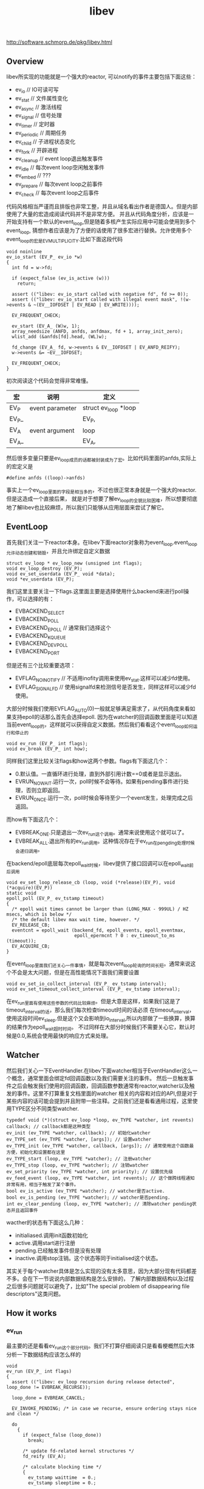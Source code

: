 #+title: libev
http://software.schmorp.de/pkg/libev.html

** Overview
libev所实现的功能就是一个强大的reactor, 可以notify的事件主要包括下面这些：
   - ev_io // IO可读可写
   - ev_stat // 文件属性变化
   - ev_async // 激活线程
   - ev_signal // 信号处理
   - ev_timer // 定时器
   - ev_periodic // 周期任务
   - ev_child // 子进程状态变化
   - ev_fork // 开辟进程
   - ev_cleanup // event loop退出触发事件
   - ev_idle // 每次event loop空闲触发事件
   - ev_embed // ???
   - ev_prepare // 每次event loop之前事件
   - ev_check // 每次event loop之后事件

代码风格相当严谨而且排版也非常工整，并且从域名看出作者是德国人。但是内部使用了大量的宏造成阅读代码并不是非常方便。
并且从代码角度分析，应该是一开始支持有一个默认的event_loop,但是随着多核产生实际应用中可能会使用到多个event_loop,
猜想作者应该是为了方便的话使用了很多宏进行替换。允许使用多个event_loop的宏是EV_MULTIPLICITY.比如下面这段代码
#+BEGIN_SRC C++
void noinline
ev_io_start (EV_P_ ev_io *w)
{
  int fd = w->fd;

  if (expect_false (ev_is_active (w)))
    return;

  assert (("libev: ev_io_start called with negative fd", fd >= 0));
  assert (("libev: ev_io_start called with illegal event mask", !(w->events & ~(EV__IOFDSET | EV_READ | EV_WRITE))));

  EV_FREQUENT_CHECK;

  ev_start (EV_A_ (W)w, 1);
  array_needsize (ANFD, anfds, anfdmax, fd + 1, array_init_zero);
  wlist_add (&anfds[fd].head, (WL)w);

  fd_change (EV_A_ fd, w->events & EV__IOFDSET | EV_ANFD_REIFY);
  w->events &= ~EV__IOFDSET;

  EV_FREQUENT_CHECK;
}
#+END_SRC
初次阅读这个代码会觉得非常难懂。
| 宏    | 说明            | 定义                 |
|-------+-----------------+----------------------|
| EV_P  | event parameter | struct ev_loop *loop |
| EV_P_ |                 | EV_P,                |
| EV_A  | event argument  | loop                 |
| EV_A_ |                 | EV_A,                |
然后很多变量只要是ev_loop成员的话都被封装成为了宏。比如代码里面的anfds,实际上的宏定义是
#+BEGIN_SRC C++
#define anfds ((loop)->anfds)
#+END_SRC
事实上一个ev_loop里面的字段是相当多的，不过也很正常本身就是一个强大的reactor.但是这造成一个直接后果，
就是对于想要了解ev_loop的全貌比较困难，所以想要彻底地了解libev也比较麻烦，所以我们只能够从应用层面来尝试了解它。

** EventLoop
首先我们关注一下reactor本身。在libev下面reactor对象称为event_loop.event_loop允许动态创建和销毁，并且允许绑定自定义数据
#+BEGIN_SRC C++
struct ev_loop * ev_loop_new (unsigned int flags);
void ev_loop_destroy (EV_P);
void ev_set_userdata (EV_P_ void *data);
void *ev_userdata (EV_P);
#+END_SRC
我们这里主要关注一下flags.这里面主要是选择使用什么backend来进行poll操作，可以选择的有：
   - EVBACKEND_SELECT
   - EVBACKEND_POLL
   - EVBACKEND_EPOLL // 通常我们选择这个
   - EVBACKEND_KQUEUE
   - EVBACKEND_DEVPOLL
   - EVBACKEND_PORT
但是还有三个比较重要选项：
   - EVFLAG_NOINOTIFY // 不适用inofity调用来使用ev_stat.这样可以减少fd使用。
   - EVFLAG_SIGNALFD // 使用signalfd来检测信号是否发生，同样这样可以减少fd使用。
大部分时候我们使用EVFLAG_AUTO(0)一般就足够满足需求了，从代码角度来看如果支持epoll的话那么首先会选择epoll.
因为在watcher的回调函数里面是可以知道当前event_loop的，这样就可以获得自定义数据。然后我们看看这个event_loop如何运行和停止的
#+BEGIN_SRC C++
void ev_run (EV_P_ int flags);
void ev_break (EV_P_ int how);
#+END_SRC
同样我们这里比较关注flags和how这两个参数。flags有下面这几个：
   - 0.默认值。一直循环进行处理，直到外部引用计数==0或者是显示退出。
   - EVRUN_NOWAIT.运行一次，poll时候不会等待。如果有pending事件进行处理，否则立即返回。
   - EVRUN_ONCE.运行一次，poll时候会等待至少一个event发生，处理完成之后返回。
而how有下面这几个：
   - EVBREAK_ONE.只是退出一次ev_run这个调用。通常来说使用这个就可以了。
   - EVBREAK_ALL.退出所有的ev_run调用。这种情况存在于ev_run在pengding处理时候会递归调用。
在backend/epoll底层每次epoll_wait时候，libev提供了接口回调可以在epoll_wait前后调用
#+BEGIN_SRC C++
void ev_set_loop_release_cb (loop, void (*release)(EV_P), void (*acquire)(EV_P))
static void
epoll_poll (EV_P_ ev_tstamp timeout)
{
  /* epoll wait times cannot be larger than (LONG_MAX - 999UL) / HZ msecs, which is below */
  /* the default libev max wait time, however. */
  EV_RELEASE_CB;
  eventcnt = epoll_wait (backend_fd, epoll_events, epoll_eventmax,
                         epoll_epermcnt ? 0 : ev_timeout_to_ms (timeout));
  EV_ACQUIRE_CB;
}
#+END_SRC
在event_loop里面我们还关心一件事情，就是每次event_loop轮询的时间长短。通常来说这个不会是太大问题，但是在高性能情况下面我们需要设置
#+BEGIN_SRC C++
void ev_set_io_collect_interval (EV_P_ ev_tstamp interval);
void ev_set_timeout_collect_interval (EV_P_ ev_tstamp interval);
#+END_SRC
在ev_run里面有使用这些参数的代码比较麻烦。但是大意是这样，如果我们这是了timeout_interval的话，那么我们每次检查timeout时间的话必须
在timeout_interval，使用这段时间ev_sleep.但是这个又会影响到io_interval,所以内部做了一些换算，换算的结果作为epoll_wait超时时间。
不过同样在大部分时候我们不需要关心它，默认时候是0.0,系统会使用最快的响应方式来处理。

** Watcher
然后我们关心一下EventHandler.在libev下面watcher相当于EventHandler这么一个概念，通常里面会绑定fd回调函数以及我们需要关注的事件。
然后一旦触发事件之后会触发我们使用的回调函数，回调函数参数通常有reactor,watcher以及触发的事件。这里不打算重复文档里面的watcher
相关的内容和对应的API,但是对于某些内容的话可能会提到并且附带一些注释。之前我们还是看看通用过程，这里使用TYPE区分不同类型watcher.
#+BEGIN_SRC C++
typedef void (*)(struct ev_loop *loop, ev_TYPE *watcher, int revents) callback; // callback都是这种类型
ev_init (ev_TYPE *watcher, callback); // 初始化watcher
ev_TYPE_set (ev_TYPE *watcher, [args]); // 设置watcher
ev_TYPE_init (ev_TYPE *watcher, callback, [args]); // 通常使用这个函数最方便，初始化和设置都在这里
ev_TYPE_start (loop, ev_TYPE *watcher); // 注册watcher
ev_TYPE_stop (loop, ev_TYPE *watcher); // 注销watcher
ev_set_priority (ev_TYPE *watcher, int priority); // 设置优先级
ev_feed_event (loop, ev_TYPE *watcher, int revents); // 这个做跨线程通知非常有用，相当于触发了某个事件。
bool ev_is_active (ev_TYPE *watcher); // watcher是否active.
bool ev_is_pending (ev_TYPE *watcher); // watcher是否pending.
int ev_clear_pending (loop, ev_TYPE *watcher); // 清除watcher pending状态并且返回事件
#+END_SRC
wacther的状态有下面这么几种：
   - initialiased.调用init函数初始化
   - active.调用start进行注册
   - pending.已经触发事件但是没有处理
   - inactive.调用stop注销。这个状态等同于initialised这个状态。
其实关于每个watcher具体是怎么实现的没有太多意思，因为大部分现有代码都差不多。会在下一节说说内部数据结构是怎么安排的，
了解内部数据结构以及过程之后很多问题就可以避免了，比如"The special problem of disappearing file descriptors"这类问题。

** How it works
*** ev_run
最主要的还是看看ev_run这个部分代码。我们不打算仔细阅读只是看看梗概然后大体分析一下数据结构应该怎么样的
#+BEGIN_SRC C++
void
ev_run (EV_P_ int flags)
{
  assert (("libev: ev_loop recursion during release detected", loop_done != EVBREAK_RECURSE));

  loop_done = EVBREAK_CANCEL;

  EV_INVOKE_PENDING; /* in case we recurse, ensure ordering stays nice and clean */

  do
    {
      if (expect_false (loop_done))
        break;

      /* update fd-related kernel structures */
      fd_reify (EV_A);

      /* calculate blocking time */
      {
        ev_tstamp waittime  = 0.;
        ev_tstamp sleeptime = 0.;

        /* remember old timestamp for io_blocktime calculation */
        ev_tstamp prev_mn_now = mn_now;

        /* update time to cancel out callback processing overhead */
        time_update (EV_A_ 1e100);

        if (expect_true (!(flags & EVRUN_NOWAIT || idleall || !activecnt)))
          {
            waittime = MAX_BLOCKTIME;

            if (timercnt)
              {
                ev_tstamp to = ANHE_at (timers [HEAP0]) - mn_now + backend_fudge;
                if (waittime > to) waittime = to;
              }

            /* don't let timeouts decrease the waittime below timeout_blocktime */
            if (expect_false (waittime < timeout_blocktime))
              waittime = timeout_blocktime;

            /* extra check because io_blocktime is commonly 0 */
            if (expect_false (io_blocktime))
              {
                sleeptime = io_blocktime - (mn_now - prev_mn_now);

                if (sleeptime > waittime - backend_fudge)
                  sleeptime = waittime - backend_fudge;

                if (expect_true (sleeptime > 0.))
                  {
                    ev_sleep (sleeptime);
                    waittime -= sleeptime;
                  }
              }
          }

        assert ((loop_done = EVBREAK_RECURSE, 1)); /* assert for side effect */
        backend_poll (EV_A_ waittime);
        assert ((loop_done = EVBREAK_CANCEL, 1)); /* assert for side effect */

        /* update ev_rt_now, do magic */
        time_update (EV_A_ waittime + sleeptime);
      }

      /* queue pending timers and reschedule them */
      timers_reify (EV_A); /* relative timers called last */

      EV_INVOKE_PENDING;
    }
  while (expect_true (
    activecnt
    && !loop_done
    && !(flags & (EVRUN_ONCE | EVRUN_NOWAIT))
  ));

  if (loop_done == EVBREAK_ONE)
    loop_done = EVBREAK_CANCEL;
}
#+END_SRC
我们可以总结一下大致步骤，其实和大部分的event loop写出来差不多。
   - 首先触发那些已经pending的watchers.
   - 判断是否loop_done
   - fd_reify.这个后面会单独说。
   - 计算出waittime并且进行必要的sleep.
   - backend_poll开始轮询,并且整理好pending事件
   - timers_reify.这个和fd_reify不同
   - 调用EV_INVOKE_PENDING来触发pending的io事件
非常简单。接下来我们看看fd_reify,backend_poll,timers_reify以及EV_INVOKE_PENDING.

*** fd_reify
下面是fd_reify代码片段.可以看出，这个部分就是在修改fd关注的events。
#+BEGIN_SRC C++
inline_size void
fd_reify (EV_P)
{
  int i;
  for (i = 0; i < fdchangecnt; ++i)
    {
      int fd = fdchanges [i];
      ANFD *anfd = anfds + fd;
      ev_io *w;

      unsigned char o_events = anfd->events;
      unsigned char o_reify  = anfd->reify;

      anfd->reify  = 0;

      /*if (expect_true (o_reify & EV_ANFD_REIFY)) probably a deoptimisation */
        {
          anfd->events = 0;

          for (w = (ev_io *)anfd->head; w; w = (ev_io *)((WL)w)->next)
            anfd->events |= (unsigned char)w->events;

          if (o_events != anfd->events)
            o_reify = EV__IOFDSET; /* actually |= */
        }

      if (o_reify & EV__IOFDSET)
        backend_modify (EV_A_ fd, o_events, anfd->events);
    }

  fdchangecnt = 0;
}
#+END_SRC
而这个fdchanges这个是在哪里调用的呢。我们可以看到就是在ev_io_start这个部分。也就是说如果我们想要修改
fd关注事件的话，我们必须显示地ev_io_stop掉然后修正之后重新ev_io_start.底层调用fd_change的话底层维护
数组fdchanges来保存发生events变动的fd.
#+BEGIN_SRC C++
void noinline
ev_io_start (EV_P_ ev_io *w)
{
  int fd = w->fd;

  if (expect_false (ev_is_active (w)))
    return;

  assert (("libev: ev_io_start called with negative fd", fd >= 0));
  assert (("libev: ev_io_start called with illegal event mask", !(w->events & ~(EV__IOFDSET | EV_READ | EV_WRITE))));

  EV_FREQUENT_CHECK;

  ev_start (EV_A_ (W)w, 1);
  array_needsize (ANFD, anfds, anfdmax, fd + 1, array_init_zero);
  wlist_add (&anfds[fd].head, (WL)w);

  fd_change (EV_A_ fd, w->events & EV__IOFDSET | EV_ANFD_REIFY);
  w->events &= ~EV__IOFDSET;

  EV_FREQUENT_CHECK;
}

inline_size void
fd_change (EV_P_ int fd, int flags)
{
  unsigned char reify = anfds [fd].reify;
  anfds [fd].reify |= flags;

  if (expect_true (!reify))
    {
      ++fdchangecnt;
      array_needsize (int, fdchanges, fdchangemax, fdchangecnt, EMPTY2);
      fdchanges [fdchangecnt - 1] = fd;
    }
}
#+END_SRC

*** backend_poll
backend_poll底层支持很多poll实现，我们这里仅仅看ev_epoll.c就可以.代码在这里面我们不列举了，
如果某个fd触发事件的话那么最终会调用fd_event(EV_A_,fd,event)来进行通知。所以我们看看fd_event.
#+BEGIN_SRC C++
inline_speed void
fd_event_nocheck (EV_P_ int fd, int revents)
{
  ANFD *anfd = anfds + fd;
  ev_io *w;

  for (w = (ev_io *)anfd->head; w; w = (ev_io *)((WL)w)->next)
    {
      int ev = w->events & revents;

      if (ev)
        ev_feed_event (EV_A_ (W)w, ev);
    }
}
void noinline
ev_feed_event (EV_P_ void *w, int revents)
{
  W w_ = (W)w;
  int pri = ABSPRI (w_);

  if (expect_false (w_->pending))
    pendings [pri][w_->pending - 1].events |= revents;
  else
    {
      w_->pending = ++pendingcnt [pri];
      array_needsize (ANPENDING, pendings [pri], pendingmax [pri], w_->pending, EMPTY2);
      // set the watcher and revents.
      pendings [pri][w_->pending - 1].w      = w_;
      pendings [pri][w_->pending - 1].events = revents;
    }
}
#+END_SRC
可以看到底层是一个ANFD的数组，根据fd进行偏移。如果fd过大的话似乎会影响性能没有hpserver里面的demuxtable实现方式好。
然后得到这个fd下面所有的watcher,然后在loop->pendings里面记录所有这些触发的watcher.

*** timers_reify
其中HEAP0就是最小堆下标。如果repeat的话说明需要重复发生，那么就会重新调整时间戳，如果不是repeat的话，
那么内部会调用ev_timer_stop这个方法将这个计时器移除。所有的定时任务都通过feed_reverse添加。feed_reverse
内部是维护一个动态数组来保存所有的定时器任务，然后在feed_reverse_done里面遍历这些任务来触发这些定时器任务。
#+BEGIN_SRC C++
inline_size void
timers_reify (EV_P)
{
  EV_FREQUENT_CHECK;

  if (timercnt && ANHE_at (timers [HEAP0]) < mn_now)
    {
      do
        {
          ev_timer *w = (ev_timer *)ANHE_w (timers [HEAP0]);

          /*assert (("libev: inactive timer on timer heap detected", ev_is_active (w)));*/

          /* first reschedule or stop timer */
          if (w->repeat)
            {
              ev_at (w) += w->repeat;
              if (ev_at (w) < mn_now)
                ev_at (w) = mn_now;

              assert (("libev: negative ev_timer repeat value found while processing timers", w->repeat > 0.));

              ANHE_at_cache (timers [HEAP0]);
              downheap (timers, timercnt, HEAP0);
            }
          else
            ev_timer_stop (EV_A_ w); /* nonrepeating: stop timer */

          EV_FREQUENT_CHECK;
          feed_reverse (EV_A_ (W)w);
        }
      while (timercnt && ANHE_at (timers [HEAP0]) < mn_now);

      feed_reverse_done (EV_A_ EV_TIMER);
    }
}
#+END_SRC

*** EV_INVOKE_PENDING
这个宏最终调用的函数就是下面这个，遍历所有的pendings事件并且逐一触发。
#+BEGIN_SRC C++
void noinline
ev_invoke_pending (EV_P)
{
  int pri;

  for (pri = NUMPRI; pri--; )
    while (pendingcnt [pri])
      {
        ANPENDING *p = pendings [pri] + --pendingcnt [pri];

        p->w->pending = 0;
        EV_CB_INVOKE (p->w, p->events);
        EV_FREQUENT_CHECK;
      }
}
#+END_SRC

** Example
尝试编写一个简单的带有超时的echo-server和echo-client就发现其实还有非常多的其他的工作量，比如buffer的管理状态机实现等。
所以我没有写出一个完整的example,只是简单地写了假设echo-client连接上server的话就简单地打印链接信息并且关闭。
*** common.h
#+BEGIN_SRC C++
#ifndef _COMMON_H_
#define _COMMON_H_

#include <unistd.h>
#include <fcntl.h>
#include <sys/types.h>
#include <sys/socket.h>
#include <arpa/inet.h>
#include <strings.h>
#include <cstdlib>
#include <cstdio>
#include <cstddef>
#include <string>

namespace common{

#define D(exp,fmt,...) do {                     \
        if(!(exp)){                             \
            fprintf(stderr,fmt,##__VA_ARGS__);  \
            abort();                            \
        }                                       \
    }while(0)

static void setnonblock(int fd){
    fcntl(fd,F_SETFL,fcntl(fd,F_GETFL) | O_NONBLOCK);
}
static void setreuseaddr(int fd){
    int ok=1;
    setsockopt(fd,SOL_SOCKET,SO_REUSEADDR,&ok,sizeof(ok));
}

static void setaddress(const char* ip,int port,struct sockaddr_in* addr){
    bzero(addr,sizeof(*addr));
    addr->sin_family=AF_INET;
    inet_pton(AF_INET,ip,&(addr->sin_addr));
    addr->sin_port=htons(port);
}

static std::string address_to_string(struct sockaddr_in* addr){
    char ip[128];
    inet_ntop(AF_INET,&(addr->sin_addr),ip,sizeof(ip));
    char port[32];
    snprintf(port,sizeof(port),"%d",ntohs(addr->sin_port));
    std::string r;
    r=r+"("+ip+":"+port+")";
    return r;
}

static int new_tcp_server(int port){
    int fd=socket(AF_INET,SOCK_STREAM,IPPROTO_TCP);
    D(fd>0,"socket failed(%m)\n");
    setnonblock(fd);
    setreuseaddr(fd);
    sockaddr_in addr;
    setaddress("0.0.0.0",port,&addr);
    bind(fd,(struct sockaddr*)&addr,sizeof(addr));
    listen(fd,64); // backlog = 64
    return fd;
}

static int new_tcp_client(const char* ip,int port){
    int fd=socket(AF_INET,SOCK_STREAM,IPPROTO_TCP);
    setnonblock(fd);
    sockaddr_in addr;
    setaddress(ip,port,&addr);
    connect(fd,(struct sockaddr*)(&addr),sizeof(addr));
    return fd;
}

}; // namespace common

#endif // _COMMON_H_
#+END_SRC

*** echo-client.cc
#+BEGIN_SRC C++

#include "ev.h"
#include "common.h"

static void do_connected(struct ev_loop* reactor,ev_io* w,int events){
    close(w->fd);
    ev_break(reactor,EVBREAK_ALL);
}

int main(){
    struct ev_loop* reactor=ev_loop_new(EVFLAG_AUTO);
    int fd=common::new_tcp_client("127.0.0.1",34567);
    ev_io io;
    ev_io_init(&io,&do_connected,fd,EV_WRITE);
    ev_io_start(reactor,&io);
    ev_run(reactor,0);
    close(fd);
    ev_loop_destroy(reactor);
    return 0;
}

#+END_SRC

*** echo-server.cc
#+BEGIN_SRC C++

#include "ev.h"
#include "common.h"

static void do_accept(struct ev_loop* reactor,ev_io* w,int events){
    struct sockaddr_in addr;
    socklen_t addr_size=sizeof(addr);
    int conn=accept(w->fd,(struct sockaddr*)&addr,&addr_size);
    std::string r=common::address_to_string(&addr);
    fprintf(stderr,"accept %s\n",r.c_str());
    close(conn);
}

int main(){
    struct ev_loop* reactor=ev_loop_new(EVFLAG_AUTO);
    int fd=common::new_tcp_server(34567);
    ev_io w;
    ev_io_init(&w,do_accept,fd,EV_READ);
    ev_io_start(reactor,&w);
    ev_run(reactor,0);
    close(fd);
    ev_loop_destroy(reactor);
}

#+END_SRC
